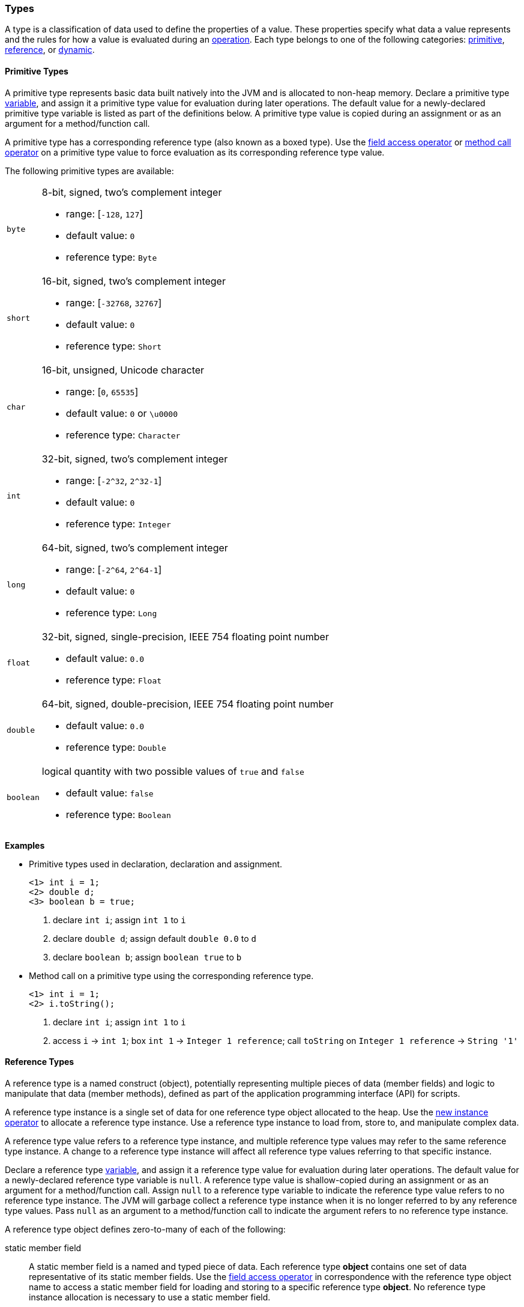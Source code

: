 [[painless-types]]
=== Types

A type is a classification of data used to define the properties of a value.
These properties specify what data a value represents and the rules for how a
value is evaluated during an <<painless-operators, operation>>. Each type
belongs to one of the following categories: <<primitive-types, primitive>>,
<<reference-types, reference>>, or <<dynamic-types, dynamic>>.

[[primitive-types]]
==== Primitive Types

A primitive type represents basic data built natively into the JVM and is
allocated to non-heap memory. Declare a primitive type
<<painless-variables, variable>>, and assign it a primitive type value for
evaluation during later operations. The default value for a newly-declared
primitive type variable is listed as part of the definitions below. A primitive
type value is copied during an assignment or as an argument for a
method/function call.

A primitive type has a corresponding reference type (also known as a boxed
type). Use the <<field-access, field access operator>> or
<<method-access, method call operator>> on a primitive type value to force
evaluation as its corresponding reference type value.

The following primitive types are available:

[horizontal]
`byte`::
8-bit, signed, two's complement integer
* range: [`-128`, `127`]
* default value: `0`
* reference type: `Byte`

`short`::
16-bit, signed, two's complement integer
* range: [`-32768`, `32767`]
* default value: `0`
* reference type: `Short`

`char`::
16-bit, unsigned, Unicode character
* range: [`0`, `65535`]
* default value: `0` or `\u0000`
* reference type: `Character`

`int`::
32-bit, signed, two's complement integer
* range: [`-2^32`, `2^32-1`]
* default value: `0`
* reference type: `Integer`

`long`::
64-bit, signed, two's complement integer
* range: [`-2^64`, `2^64-1`]
* default value: `0`
* reference type: `Long`

`float`::
32-bit, signed, single-precision, IEEE 754 floating point number
* default value: `0.0`
* reference type: `Float`

`double`::
64-bit, signed, double-precision, IEEE 754 floating point number
* default value: `0.0`
* reference type: `Double`

`boolean`::
logical quantity with two possible values of `true` and `false`
* default value: `false`
* reference type: `Boolean`

*Examples*

* Primitive types used in declaration, declaration and assignment.
+
[source,Painless]
----
<1> int i = 1;
<2> double d;
<3> boolean b = true;
----
+
<1> declare `int i`;
    assign `int 1` to `i`
<2> declare `double d`;
    assign default `double 0.0` to `d`
<3> declare `boolean b`;
    assign `boolean true` to `b`
+
* Method call on a primitive type using the corresponding reference type.
+
[source,Painless]
----
<1> int i = 1;
<2> i.toString();
----
+
<1> declare `int i`;
    assign `int 1` to `i`
<2> access `i` -> `int 1`;
    box `int 1` -> `Integer 1 reference`;
    call `toString` on `Integer 1 reference` -> `String '1'`

[[reference-types]]
==== Reference Types

A reference type is a named construct (object), potentially representing
multiple pieces of data (member fields) and logic to manipulate that data
(member methods), defined as part of the application programming interface
(API) for scripts.

A reference type instance is a single set of data for one reference type
object allocated to the heap. Use the
<<constructor-call, new instance operator>> to allocate a reference type
instance. Use a reference type instance to load from, store to, and manipulate
complex data.

A reference type value refers to a reference type instance, and multiple
reference type values may refer to the same reference type instance. A change to
a reference type instance will affect all reference type values referring to
that specific instance.

Declare a reference type <<painless-variables, variable>>, and assign it a
reference type value for evaluation during later operations. The default value
for a newly-declared reference type variable is `null`. A reference type value
is shallow-copied during an assignment or as an argument for a method/function
call. Assign `null` to a reference type variable to indicate the reference type
value refers to no reference type instance. The JVM will garbage collect a
reference type instance when it is no longer referred to by any reference type
values. Pass `null` as an argument to a method/function call to indicate the
argument refers to no reference type instance.

A reference type object defines zero-to-many of each of the following:

static member field::

A static member field is a named and typed piece of data. Each reference type
*object* contains one set of data representative of its static member fields.
Use the <<field-access, field access operator>> in correspondence with the
reference type object name to access a static member field for loading and
storing to a specific reference type *object*. No reference type instance
allocation is necessary to use a static member field.

non-static member field::

A non-static member field is a named and typed piece of data. Each reference
type *instance* contains one set of data representative of its reference type
object's non-static member fields. Use the
<<field-access, field access operator>> for loading and storing to a non-static
member field of a specific reference type *instance*. An allocated reference
type instance is required to use a non-static member field.

static member method::

A static member method is a function called on a reference type *object*. Use
the <<method-access, method call operator>> in correspondence with the reference
type object name to call a static member method. No reference type instance
allocation is necessary to use a static member method.

non-static member method::

A non-static member method is a function called on a reference type *instance*.
A non-static member method called on a reference type instance can load from and
store to non-static member fields of that specific reference type instance. Use
the <<method-access, method call operator>> in correspondence with a specific
reference type instance to call a non-static member method. An allocated
reference type instance is required to use a non-static member method.

constructor::

A constructor is a special type of function used to allocate a reference type
*instance* defined by a specific reference type *object*. Use the
<<constructor-call, new instance operator>> to allocate a reference type
instance.

A reference type object follows a basic inheritance model. Consider types A and
B. Type A is considered to be a parent of B, and B a child of A, if B inherits
(is able to access as its own) all of A's non-static members. Type B is
considered a descendant of A if there exists a recursive parent-child
relationship from B to A with none to many types in between. In this case, B
inherits all of A's non-static members along with all of the non-static members
of the types in between. Type B is also considered to be a type A in both
relationships.

*Examples*

* Reference types evaluated in several different operations.
+
[source,Painless]
----
<1> List l = new ArrayList();
<2> l.add(1);
<3> int i = l.get(0) + 2;
----
+
<1> declare `List l`;
    allocate `ArrayList` instance -> `ArrayList reference`;
    implicit cast `ArrayList reference` to `List reference` -> `List reference`;
    assign `List reference` to `l`
<2> access `l` -> `List reference`;
    implicit cast `int 1` to `def` -> `def`
    call `add` on `List reference` with arguments (`def`)
<3> declare `int i`;
    access `l` -> `List reference`;
    call `get` on `List reference` with arguments (`int 0`) -> `def`;
    implicit cast `def` to `int 1` -> `int 1`;
    add `int 1` and `int 2` -> `int 3`;
    assign `int 3` to `i`
+
* Sharing a reference type instance.
+
[source,Painless]
----
<1> List l0 = new ArrayList();
<2> List l1 = l0;
<3> l0.add(1);
<4> l1.add(2);
<5> int i = l1.get(0) + l0.get(1);
----
+
<1> declare `List l0`;
    allocate `ArrayList` instance -> `ArrayList reference`;
    implicit cast `ArrayList reference` to `List reference` -> `List reference`;
    assign `List reference` to `l0`
<2> declare `List l1`;
    access `l0` -> `List reference`;
    assign `List reference` to `l1`
    (note `l0` and `l1` refer to the same instance known as a shallow-copy)
<3> access `l0` -> `List reference`;
    implicit cast `int 1` to `def` -> `def`
    call `add` on `List reference` with arguments (`def`)
<4> access `l1` -> `List reference`;
    implicit cast `int 2` to `def` -> `def`
    call `add` on `List reference` with arguments (`def`)
<5> declare `int i`;
    access `l0` -> `List reference`;
    call `get` on `List reference` with arguments (`int 0`) -> `def @0`;
    implicit cast `def @0` to `int 1` -> `int 1`;
    access `l1` -> `List reference`;
    call `get` on `List reference` with arguments (`int 1`) -> `def @1`;
    implicit cast `def @1` to `int 2` -> `int 2`;
    add `int 1` and `int 2` -> `int 3`;
    assign `int 3` to `i`;
+
* Using the static members of a reference type.
+
[source,Painless]
----
<1> int i = Integer.MAX_VALUE;
<2> long l = Long.parseLong("123L");
----
+
<1> declare `int i`;
    access `MAX_VALUE` on `Integer` -> `int 2147483647`;
    assign `int 2147483647` to `i`
<2> declare `long l`;
    call `parseLong` on `Long` with arguments (`long 123`) -> `long 123`;
    assign `long 123` to `l`

[[dynamic-types]]
==== Dynamic Types

A dynamic type value can represent the value of any primitive type or
reference type using a single type name `def`. A `def` type value mimics
the behavior of whatever value it represents at run-time and will always
represent the child-most descendant type value of any type value when evaluated
during operations.

Declare a `def` type <<painless-variables, variable>>, and assign it
any type of value for evaluation during later operations. The default value
for a newly-declared `def` type variable is `null`.  A `def` type variable or
method/function parameter can change the type it represents during the
compilation and evaluation of a script.

Using the `def` type can have a slight impact on performance. Use only primitive
types and reference types directly when performance is critical.

*Errors*

* If a `def` type value represents an inappropriate type for evaluation of an
  operation at run-time.

*Examples*

* General uses of the `def` type.
+
[source,Painless]
----
<1> def dp = 1;
<2> def dr = new ArrayList();
<3> dr = dp;
----
+
<1> declare `def dp`;
    implicit cast `int 1` to `def` -> `def`;
    assign `def` to `dp`
<2> declare `def dr`;
    allocate `ArrayList` instance -> `ArrayList reference`;
    implicit cast `ArrayList reference` to `def` -> `def`;
    assign `def` to `dr`
<3> access `dp` -> `def`;
    assign `def` to `dr`;
    (note the switch in the type `dr` represents from `ArrayList` to `int`)
+
* A `def` type value representing the child-most descendant of a value.
+
[source,Painless]
----
<1> Object l = new ArrayList();
<2> def d = l;
<3> d.ensureCapacity(10);
----
+
<1> declare `Object l`;
    allocate `ArrayList` instance -> `ArrayList reference`;
    implicit cast `ArrayList reference` to `Object reference`
            -> `Object reference`;
    assign `Object reference` to `l`
<2> declare `def d`;
    access `l` -> `Object reference`;
    implicit cast `Object reference` to `def` -> `def`;
    assign `def` to `d`;
<3> access `d` -> `def`;
    implicit cast `def` to `ArrayList reference` -> `ArrayList reference`;
    call `ensureCapacity` on `ArrayList reference` with arguments (`int 10`);
    (note `def` was implicit cast to `ArrayList reference`
            since ArrayList` is the child-most descendant type value that the
            `def` type value represents)

[[string-type]]
==== String Type

The `String` type is a specialized reference type that does not require
explicit allocation. Use a <<strings, string literal>> to directly evaluate a
`String` type value. While not required, the
<<constructor-call, new instance operator>> can allocate `String` type
instances.

*Examples*

* General use of the `String` type.
+
[source,Painless]
----
<1> String r = "some text";
<2> String s = 'some text';
<3> String t = new String("some text");
<4> String u;
----
+
<1> declare `String r`;
    assign `String "some text"` to `r`
<2> declare `String s`;
    assign `String 'some text'` to `s`
<3> declare `String t`;
    allocate `String` instance with arguments (`String "some text"`)
            -> `String "some text"`;
    assign `String "some text"` to `t`
<4> declare `String u`;
    assign default `null` to `u`

[[void-type]]
==== void Type

The `void` type represents the concept of a lack of type. Use the `void` type to
indicate a function returns no value.

*Examples*

* Use of the `void` type in a function.
+
[source,Painless]
----
void addToList(List l, def d) {
    l.add(d);
}
----

[[array-type]]
==== Array Type

An array type is a specialized reference type where an array type instance
represents a series of values allocated to the heap.  All values in an array
type instance are of the same type.  Each value is assigned an index from within
the range `[0, length)` where length is the total number of values allocated for
the array type instance.

Use the <<new-array, new array operator>> or the
<<array-initialization, array initialization operator>> to allocate an array
type instance. Declare an array type <<painless-variables, variable>>, and
assign it an array type value for evaluation during later operations. The
default value for a newly-declared array type variable is `null`. An array type
value is shallow-copied during an assignment or as an argument for a
method/function call. Assign `null` to an array type variable to indicate the
array type value refers to no array type instance. The JVM will garbage collect
an array type instance when it is no longer referred to by any array type
values. Pass `null` as an argument to a method/function call to indicate the
argument refers to no array type instance.

Use the <<array-length, array length operator>> to retrieve the length of an
array type value as an int type value. Use the
<<array-access, array access operator>> to load from and store to individual
values within an array type value.

When an array type instance is allocated with multiple dimensions using the
range `[2, d]` where `d >= 2`, each dimension in the range `[1, d-1]` is also
an array type. The array type of each dimension, `n`, is an array type with the
number of dimensions equal to `d-n`. For example, consider `int[][][]` with 3
dimensions. The 3rd dimension, `d-3`, is the primitive type `int`.  The 2nd
dimension, `d-2`, is the array type `int[]`. And the 1st dimension, `d-1` is
the array type `int[][]`.

*Examples*

* General use of single-dimensional arrays.
+
[source,Painless]
----
<1> int[] x;
<2> float[] y = new float[10];
<3> def z = new float[5];
<4> y[9] = 1.0F;
<5> z[0] = y[9];
----
+
<1> declare `int[] x`;
    assign default `null` to `x`
<2> declare `float[] y`;
    allocate `1-d float array` instance with `length [10]`
            -> `1-d float array reference`;
    assign `1-d float array reference` to `y`
<3> declare `def z`;
    allocate `1-d float array` instance with `length [5]`
            -> `1-d float array reference`;
    implicit cast `1-d float array reference` to `def` -> `def`;
    assign `def` to `z`
<4> access `y` -> `1-d float array reference`;
    assign `float 1.0` to `index [9]` of `1-d float array reference`
<5> access `y` -> `1-d float array reference @0`;
    access `index [9]` of `1-d float array reference @0` -> `float 1.0`;
    access `z` -> `def`;
    implicit cast `def` to `1-d float array reference @1`
            -> `1-d float array reference @1`;
    assign `float 1.0` to `index [0]` of `1-d float array reference @1`
+
* Use of a multi-dimensional array.
+
[source,Painless]
----
<1> int[][][] ia3 = new int[2][3][4];
<2> ia3[1][2][3] = 99;
<3> int i = ia3[1][2][3];
----
+
<1> declare `int[][][] ia`;
    allocate `3-d int array` instance with length `[2, 3, 4]`
            -> `3-d int array reference`;
    assign `3-d int array reference` to `ia3`
<2> access `ia3` -> `3-d int array reference`;
    assign `int 99` to `index [1, 2, 3]` of `3-d int array reference`
<3> declare `int i`;
    access `ia3` -> `3-d int array reference`;
    access `index [1, 2, 3]` of `3-d int array reference` -> `int 99`;
    assign `int 99` to `i`